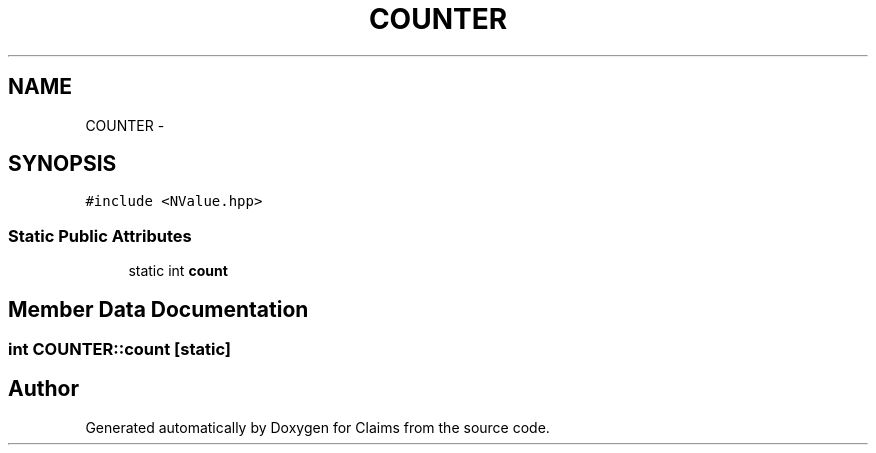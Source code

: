 .TH "COUNTER" 3 "Thu Nov 12 2015" "Claims" \" -*- nroff -*-
.ad l
.nh
.SH NAME
COUNTER \- 
.SH SYNOPSIS
.br
.PP
.PP
\fC#include <NValue\&.hpp>\fP
.SS "Static Public Attributes"

.in +1c
.ti -1c
.RI "static int \fBcount\fP"
.br
.in -1c
.SH "Member Data Documentation"
.PP 
.SS "int COUNTER::count\fC [static]\fP"


.SH "Author"
.PP 
Generated automatically by Doxygen for Claims from the source code\&.
